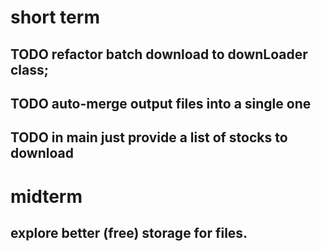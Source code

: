 * short term
** TODO refactor batch download to downLoader class;
** TODO auto-merge output files into a single one
** TODO in main just provide a list of stocks to download


* midterm
** explore better (free) storage for files. 
